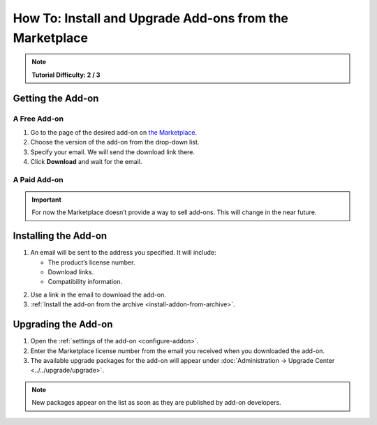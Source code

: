 ********************************************************
How To: Install and Upgrade Add-ons from the Marketplace
********************************************************

.. note::

    **Tutorial Difficulty: 2 / 3**

==================
Getting the Add-on
==================

-------------
A Free Add-on
-------------

1. Go to the page of the desired add-on on `the Marketplace <http://marketplace.cs-cart.com/>`_.

2. Choose the version of the add-on from the drop-down list.

3. Specify your email. We will send the download link there.

4. Click **Download** and wait for the email.

.. image:: img/marketplace_addon.png
	:align: center
	:alt: You must enter your email to download an add-on from the Marketplace.

-------------
A Paid Add-on
-------------

.. important::

    For now the Marketplace doesn’t provide a way to sell add-ons. This will change in the near future.

=====================
Installing the Add-on
=====================

1. An email will be sent to the address you specified. It will include:

   * The product’s license number.

   * Download links.

   * Compatibility information.

.. image:: img/marketplace_email.png
	:align: center
	:alt: An email from the Marketplace includes add-on license number, download links and compatibility information.

2. Use a link in the email to download the add-on.

3. :ref:`Install the add-on from the archive <install-addon-from-archive>`.

====================
Upgrading the Add-on
====================

1. Open the :ref:`settings of the add-on <configure-addon>`.

2. Enter the Marketplace license number from the email you received when you downloaded the add-on.

3. The available upgrade packages for the add-on will appear under :doc:`Administration → Upgrade Center <../../upgrade/upgrade>`.

.. note::

    New packages appear on the list as soon as they are published by add-on developers.
